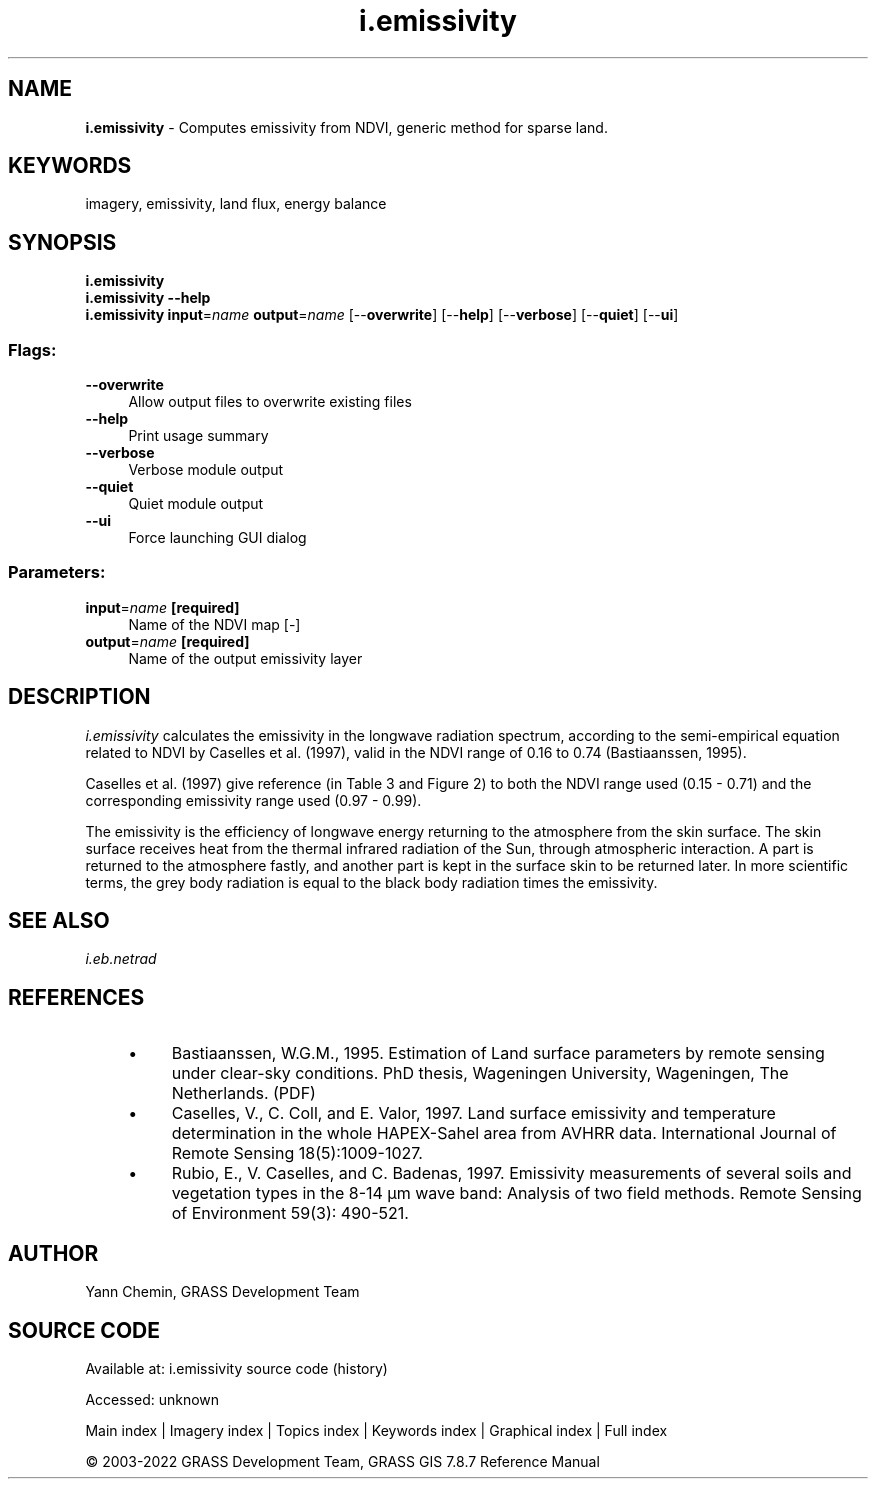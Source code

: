 .TH i.emissivity 1 "" "GRASS 7.8.7" "GRASS GIS User's Manual"
.SH NAME
\fI\fBi.emissivity\fR\fR  \- Computes emissivity from NDVI, generic method for sparse land.
.SH KEYWORDS
imagery, emissivity, land flux, energy balance
.SH SYNOPSIS
\fBi.emissivity\fR
.br
\fBi.emissivity \-\-help\fR
.br
\fBi.emissivity\fR \fBinput\fR=\fIname\fR \fBoutput\fR=\fIname\fR  [\-\-\fBoverwrite\fR]  [\-\-\fBhelp\fR]  [\-\-\fBverbose\fR]  [\-\-\fBquiet\fR]  [\-\-\fBui\fR]
.SS Flags:
.IP "\fB\-\-overwrite\fR" 4m
.br
Allow output files to overwrite existing files
.IP "\fB\-\-help\fR" 4m
.br
Print usage summary
.IP "\fB\-\-verbose\fR" 4m
.br
Verbose module output
.IP "\fB\-\-quiet\fR" 4m
.br
Quiet module output
.IP "\fB\-\-ui\fR" 4m
.br
Force launching GUI dialog
.SS Parameters:
.IP "\fBinput\fR=\fIname\fR \fB[required]\fR" 4m
.br
Name of the NDVI map [\-]
.IP "\fBoutput\fR=\fIname\fR \fB[required]\fR" 4m
.br
Name of the output emissivity layer
.SH DESCRIPTION
\fIi.emissivity\fR calculates the emissivity in the longwave radiation
spectrum, according to the semi\-empirical equation related to NDVI by
Caselles et al. (1997), valid in the NDVI range of 0.16 to 0.74 (Bastiaanssen, 1995).
.PP
Caselles et al. (1997) give reference (in Table 3 and Figure 2) to both
the NDVI range used (0.15 \- 0.71) and the corresponding emissivity range
used (0.97 \- 0.99).
.PP
The emissivity is the efficiency of longwave energy returning to the
atmosphere from the skin surface. The skin surface receives heat from
the thermal infrared radiation of the Sun, through atmospheric interaction.
A part is returned to the atmosphere fastly, and another part is kept in
the surface skin to be returned later. In more scientific terms, the
grey body radiation is equal to the black body radiation times the emissivity.
.SH SEE ALSO
\fI
i.eb.netrad
\fR
.SH REFERENCES
.RS 4n
.IP \(bu 4n
Bastiaanssen, W.G.M., 1995.
Estimation of Land surface parameters by remote sensing under clear\-sky
conditions. PhD thesis, Wageningen University, Wageningen, The Netherlands.
(PDF)
.IP \(bu 4n
Caselles, V., C. Coll, and E. Valor, 1997.
Land surface emissivity and temperature determination in the whole
HAPEX\-Sahel area from AVHRR data. International Journal of Remote
Sensing 18(5):1009\-1027.
.IP \(bu 4n
Rubio, E., V. Caselles, and C. Badenas, 1997.
Emissivity measurements of several soils and vegetation types in the
8\-14 µm wave band: Analysis of two field methods. Remote Sensing of
Environment 59(3): 490\-521.
.RE
.SH AUTHOR
Yann Chemin, GRASS Development Team
.br
.SH SOURCE CODE
.PP
Available at:
i.emissivity source code
(history)
.PP
Accessed: unknown
.PP
Main index |
Imagery index |
Topics index |
Keywords index |
Graphical index |
Full index
.PP
© 2003\-2022
GRASS Development Team,
GRASS GIS 7.8.7 Reference Manual
